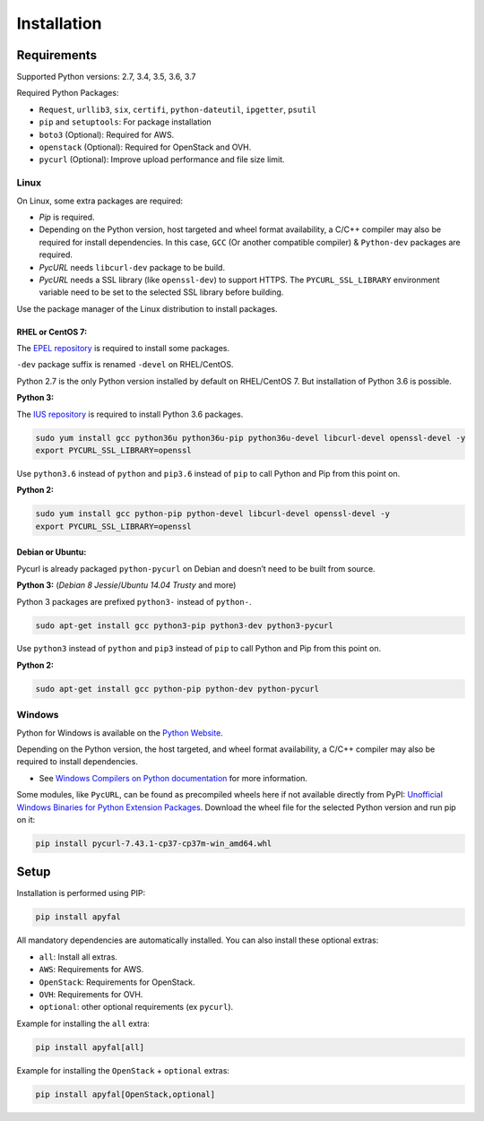 Installation
============

Requirements
------------

Supported Python versions: 2.7, 3.4, 3.5, 3.6, 3.7

Required Python Packages:

-  ``Request``, ``urllib3``, ``six``, ``certifi``, ``python-dateutil``, ``ipgetter``, ``psutil``
-  ``pip`` and ``setuptools``: For package installation
-  ``boto3`` (Optional): Required for AWS.
-  ``openstack`` (Optional): Required for OpenStack and OVH.
-  ``pycurl`` (Optional): Improve upload performance and file size limit.

Linux
~~~~~

On Linux, some extra packages are required:

-  *Pip* is required.

-  Depending on the Python version, host targeted and wheel format availability,
   a C/C++ compiler may also be required for install dependencies.
   In this case, ``GCC`` (Or another compatible compiler) & ``Python-dev`` packages are required.

-  *PycURL* needs ``libcurl-dev`` package to be build.
-  *PycURL* needs a SSL library (like ``openssl-dev``) to support HTTPS.
   The ``PYCURL_SSL_LIBRARY`` environment variable need to be set to the selected SSL library before building.

Use the package manager of the Linux distribution to install packages.

RHEL or CentOS 7:
^^^^^^^^^^^^^^^^^

The `EPEL repository`_ is required to install some packages.

``-dev`` package suffix is renamed ``-devel`` on RHEL/CentOS.

Python 2.7 is the only Python version installed by default on RHEL/CentOS 7. But installation of Python 3.6 is possible.

**Python 3:**

The `IUS repository`_ is required to install Python 3.6 packages.

.. code-block:: bash

    sudo yum install gcc python36u python36u-pip python36u-devel libcurl-devel openssl-devel -y
    export PYCURL_SSL_LIBRARY=openssl

Use ``python3.6`` instead of ``python`` and ``pip3.6`` instead of ``pip`` to call Python and Pip from this point on.

**Python 2:**

.. code-block:: bash

    sudo yum install gcc python-pip python-devel libcurl-devel openssl-devel -y
    export PYCURL_SSL_LIBRARY=openssl

Debian or Ubuntu:
^^^^^^^^^^^^^^^^^

Pycurl is already packaged ``python-pycurl`` on Debian and doesn’t need to be built from source.

**Python 3:** (*Debian 8 Jessie*/*Ubuntu 14.04 Trusty* and more)

Python 3 packages are prefixed ``python3-`` instead of ``python-``.

.. code-block:: bash

    sudo apt-get install gcc python3-pip python3-dev python3-pycurl

Use ``python3`` instead of ``python`` and ``pip3`` instead of ``pip`` to call Python and Pip from this point on.

**Python 2:**

.. code-block:: bash

    sudo apt-get install gcc python-pip python-dev python-pycurl

Windows
~~~~~~~

Python for Windows is available on the `Python Website`_.

Depending on the Python version, the host targeted, and wheel format availability,
a C/C++ compiler may also be required to install dependencies.

-  See `Windows Compilers on Python documentation`_ for more information.

Some modules, like ``PycURL``, can be found as precompiled wheels here if not available directly from PyPI:
`Unofficial Windows Binaries for Python Extension Packages`_.
Download the wheel file for the selected Python version and run pip on it:

.. code-block:: bash

    pip install pycurl‑7.43.1‑cp37‑cp37m‑win_amd64.whl

Setup
-----

Installation is performed using PIP:

.. code-block:: bash

    pip install apyfal

All mandatory dependencies are automatically installed.
You can also install these optional extras:

-  ``all``: Install all extras.
-  ``AWS``: Requirements for AWS.
-  ``OpenStack``: Requirements for OpenStack.
-  ``OVH``: Requirements for OVH.
-  ``optional``: other optional requirements (ex ``pycurl``).

Example for installing the ``all`` extra:

.. code-block:: bash

    pip install apyfal[all]

Example for installing the ``OpenStack`` + ``optional`` extras:

.. code-block:: bash

    pip install apyfal[OpenStack,optional]

.. _EPEL repository: https://fedoraproject.org/wiki/EPEL
.. _IUS repository: https://ius.io/GettingStarted/#subscribing-to-the-ius-repository
.. _Python Website: https://www.python.org/downloads
.. _Windows Compilers on Python documentation: https://wiki.python.org/moin/WindowsCompilers
.. _Unofficial Windows Binaries for Python Extension Packages: https://www.lfd.uci.edu/~gohlke/pythonlibs